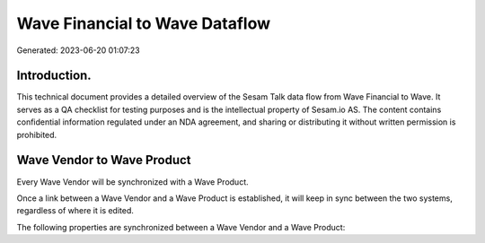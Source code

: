 ===============================
Wave Financial to Wave Dataflow
===============================

Generated: 2023-06-20 01:07:23

Introduction.
------------

This technical document provides a detailed overview of the Sesam Talk data flow from Wave Financial to Wave. It serves as a QA checklist for testing purposes and is the intellectual property of Sesam.io AS. The content contains confidential information regulated under an NDA agreement, and sharing or distributing it without written permission is prohibited.

Wave Vendor to Wave Product
---------------------------
Every Wave Vendor will be synchronized with a Wave Product.

Once a link between a Wave Vendor and a Wave Product is established, it will keep in sync between the two systems, regardless of where it is edited.

The following properties are synchronized between a Wave Vendor and a Wave Product:

.. list-table::
   :header-rows: 1

   * - Wave Vendor Property
     - Wave Product Property
     - Wave Data Type

